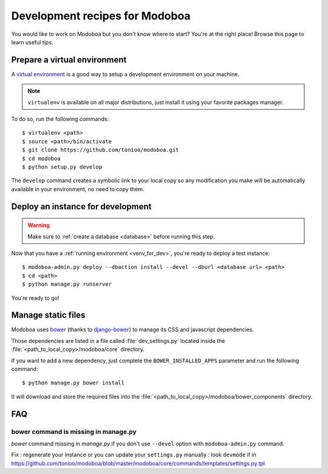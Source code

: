 ###############################
Development recipes for Modoboa
###############################

You would like to work on Modoboa but you don't know where to start?
You're at the right place! Browse this page to learn useful tips.

.. _venv_for_dev:

Prepare a virtual environment
=============================

A `virtual environment
<http://virtualenv.readthedocs.org/en/latest/>`_ is a good way to
setup a development environment on your machine.

.. note::

   ``virtualenv`` is available on all major distributions, just
   install it using your favorite packages manager.

To do so, run the following commands::

  $ virtualenv <path>
  $ source <path>/bin/activate
  $ git clone https://github.com/tonioo/modoboa.git
  $ cd modoboa
  $ python setup.py develop

The ``develop`` command creates a symbolic link to your local copy so
any modification you make will be automatically available in your
environment, no need to copy them.

Deploy an instance for development
==================================

.. warning::

   Make sure to :ref:`create a database <database>` before running
   this step.

Now that you have a :ref:`running environment <venv_for_dev>`, you're
ready to deploy a test instance::

  $ modoboa-admin.py deploy --dbaction install --devel --dburl <database url> <path>
  $ cd <path>
  $ python manage.py runserver

You're ready to go!

Manage static files
===================

Modoboa uses `bower <http://bower.io/>`_ (thanks to `django-bower <https://github.com/nvbn/django-bower>`_)
to manage its CSS and javascript dependencies.

Those dependencies are listed in a file called :file:`dev_settings.py`
located inside the :file:`<path_to_local_copy>/modoboa/core`
directory.

If you want to add a new dependency, just complete the
``BOWER_INSTALLED_APPS`` parameter and run the following command::

  $ python manage.py bower install

It will download and store the required files into the
:file:`<path_to_local_copy>/modoboa/bower_components` directory.

FAQ
===

bower command is missing in manage.py
-------------------------------------

*bower* command missing in *manage.py* if you don't use ``--devel`` option with
``modoboa-admin.py`` command.

Fix : regenerate your instance or you can update your ``settings.py`` manually : look ``devmode`` if in https://github.com/tonioo/modoboa/blob/master/modoboa/core/commands/templates/settings.py.tpl

